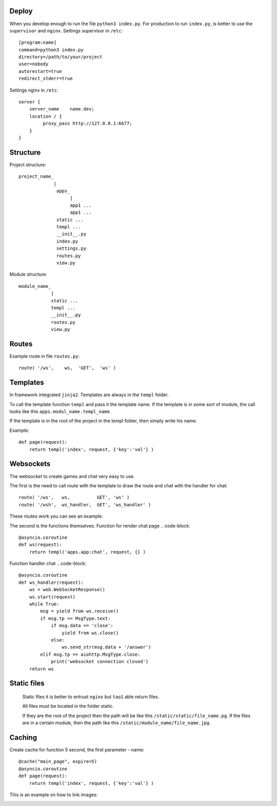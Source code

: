 



Deploy
======
When you develop enough to run the file ``python3 index.py``.
For production to run ``index.py``, is better to use the ``supervisor`` and ``nginx``.
Settings supervisor in ``/etc``::

   [program:name]
   command=python3 index.py
   directory=/path/to/your/project
   user=nobody
   autorestart=true
   redirect_stderr=true

Settings nginx in ``/etc``::

    server {
        server_name    name.dev;
        location / {
             proxy_pass http://127.0.0.1:6677;
        }
    }
Structure
=========
Project structure::

   project_name_
                |
                 apps_
                      |
                      app1 ...
                      app1 ...
                 static ...
                 templ ...
                 __init__.py
                 index.py
                 settings.py
                 routes.py
                 view.py

Module structure::

   module_name_
               |
               static ...
               templ ...
               __init__.py
               routes.py
               view.py

Routes
======
Example route in file ``routes.py``::

   route( '/ws',    ws,	 'GET',  'ws' )
Templates
=========
In framework integrated ``jinja2``. Templates are always in the ``templ`` folder.

To call the template function ``templ`` and pass it the template name. If the template is in some sort of module,
the call looks like this ``apps.modul_name.templ_name``.

If the template is in the root of the project in the templ folder, then simply write his name.

Example::

   def page(request):
       return templ('index', request, {'key':'val'} )

Websockets
==========
The websocket to create games and chat very easy to use.

The first is the need to call route with the template to draw the route and chat with the handler for chat::

   route( '/ws',   ws,          GET', 'ws' )
   route( '/wsh',  ws_handler,  GET', 'ws_handler' )

These routes work you can see an example.

The second is the functions themselves.
Function for render chat page .. code-block::

   @asyncio.coroutine
   def ws(request):
       return templ('apps.app:chat', request, {} )

Function handler chat .. code-block::

   @asyncio.coroutine
   def ws_handler(request):
       ws = web.WebSocketResponse()
       ws.start(request)
       while True:
           msg = yield from ws.receive()
           if msg.tp == MsgType.text:
               if msg.data == 'close':
                   yield from ws.close()
               else:
                   ws.send_str(msg.data + '/answer')
           elif msg.tp == aiohttp.MsgType.close:
               print('websocket connection closed')
       return ws


Static files
============
 Static files it is better to entrust ``nginx`` but ``tao1`` able return files.

 All files must be located in the folder static.

 If they are the root of the project then the path will be like this ``/static/static/file_name.pg``.
 If the files are in a certain module, then the path like this ``/static/module_name/file_name.jpg``.

Caching
=======
Create cache for function 5 second, the first parameter - name::

   @cache("main_page", expire=5)
   @asyncio.coroutine
   def page(request):
       return templ('index', request, {'key':'val'} )

This is an example on how to link images:

.. image:: _static/in.jpg
